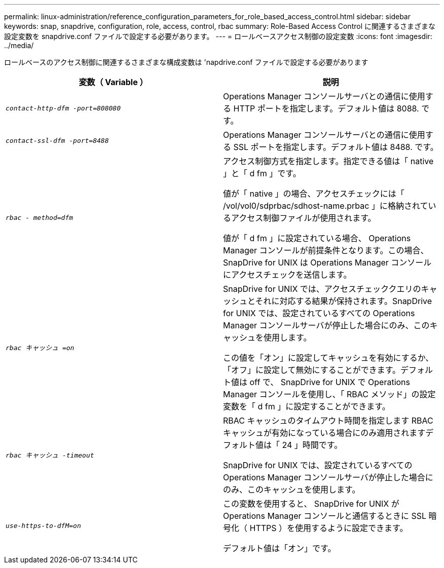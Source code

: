 ---
permalink: linux-administration/reference_configuration_parameters_for_role_based_access_control.html 
sidebar: sidebar 
keywords: snap, snapdrive, configuration, role, access, control, rbac 
summary: Role-Based Access Control に関連するさまざまな設定変数を snapdrive.conf ファイルで設定する必要があります。 
---
= ロールベースアクセス制御の設定変数
:icons: font
:imagesdir: ../media/


[role="lead"]
ロールベースのアクセス制御に関連するさまざまな構成変数は 'napdrive.conf ファイルで設定する必要があります

|===
| 変数（ Variable ） | 説明 


 a| 
`_contact-http-dfm -port=808080_`
 a| 
Operations Manager コンソールサーバとの通信に使用する HTTP ポートを指定します。デフォルト値は 8088. です。



 a| 
`_contact-ssl-dfm -port=8488_`
 a| 
Operations Manager コンソールサーバとの通信に使用する SSL ポートを指定します。デフォルト値は 8488. です。



 a| 
`_rbac - method=dfm_`
 a| 
アクセス制御方式を指定します。指定できる値は「 native 」と「 d fm 」です。

値が「 native 」の場合、アクセスチェックには「 /vol/vol0/sdprbac/sdhost-name.prbac 」に格納されているアクセス制御ファイルが使用されます。

値が「 d fm 」に設定されている場合、 Operations Manager コンソールが前提条件となります。この場合、 SnapDrive for UNIX は Operations Manager コンソールにアクセスチェックを送信します。



 a| 
`_rbac キャッシュ =on_`
 a| 
SnapDrive for UNIX では、アクセスチェッククエリのキャッシュとそれに対応する結果が保持されます。SnapDrive for UNIX では、設定されているすべての Operations Manager コンソールサーバが停止した場合にのみ、このキャッシュを使用します。

この値を「オン」に設定してキャッシュを有効にするか、「オフ」に設定して無効にすることができます。デフォルト値は off で、 SnapDrive for UNIX で Operations Manager コンソールを使用し、「 RBAC メソッド」の設定変数を「 d fm 」に設定することができます。



 a| 
`_rbac キャッシュ -timeout_`
 a| 
RBAC キャッシュのタイムアウト時間を指定します RBAC キャッシュが有効になっている場合にのみ適用されますデフォルト値は「 24 」時間です。

SnapDrive for UNIX では、設定されているすべての Operations Manager コンソールサーバが停止した場合にのみ、このキャッシュを使用します。



 a| 
`_use-https-to-dfM=on_`
 a| 
この変数を使用すると、 SnapDrive for UNIX が Operations Manager コンソールと通信するときに SSL 暗号化（ HTTPS ）を使用するように設定できます。

デフォルト値は「オン」です。

|===